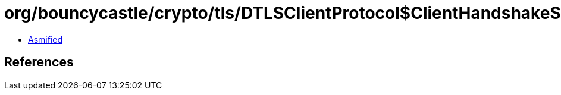 = org/bouncycastle/crypto/tls/DTLSClientProtocol$ClientHandshakeState.class

 - link:DTLSClientProtocol$ClientHandshakeState-asmified.java[Asmified]

== References

